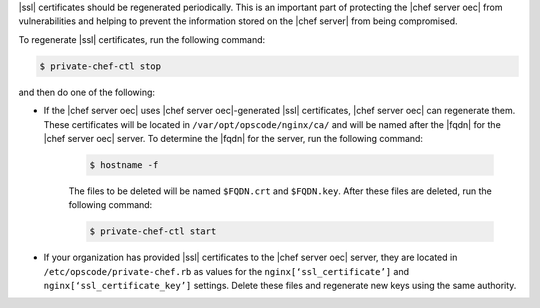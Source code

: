 .. This is an included how-to. 



|ssl| certificates should be regenerated periodically. This is an important part of protecting the |chef server oec| from vulnerabilities and helping to prevent the information stored on the |chef server| from being compromised.

To regenerate |ssl| certificates, run the following command:

.. code-block:: bash

   $ private-chef-ctl stop

and then do one of the following:

* If the |chef server oec| uses |chef server oec|-generated |ssl| certificates, |chef server oec| can regenerate them. These certificates will be located in ``/var/opt/opscode/nginx/ca/`` and will be named after the |fqdn| for the |chef server oec| server. To determine the |fqdn| for the server, run the following command:

   .. code-block:: bash

      $ hostname -f

   The files to be deleted will be named ``$FQDN.crt`` and ``$FQDN.key``. After these files are deleted, run the following command:

   .. code-block:: bash

      $ private-chef-ctl start

* If your organization has provided |ssl| certificates to the |chef server oec| server, they are located in ``/etc/opscode/private-chef.rb`` as values for the ``nginx[‘ssl_certificate’]`` and ``nginx[‘ssl_certificate_key’]`` settings. Delete these files and regenerate new keys using the same authority.



